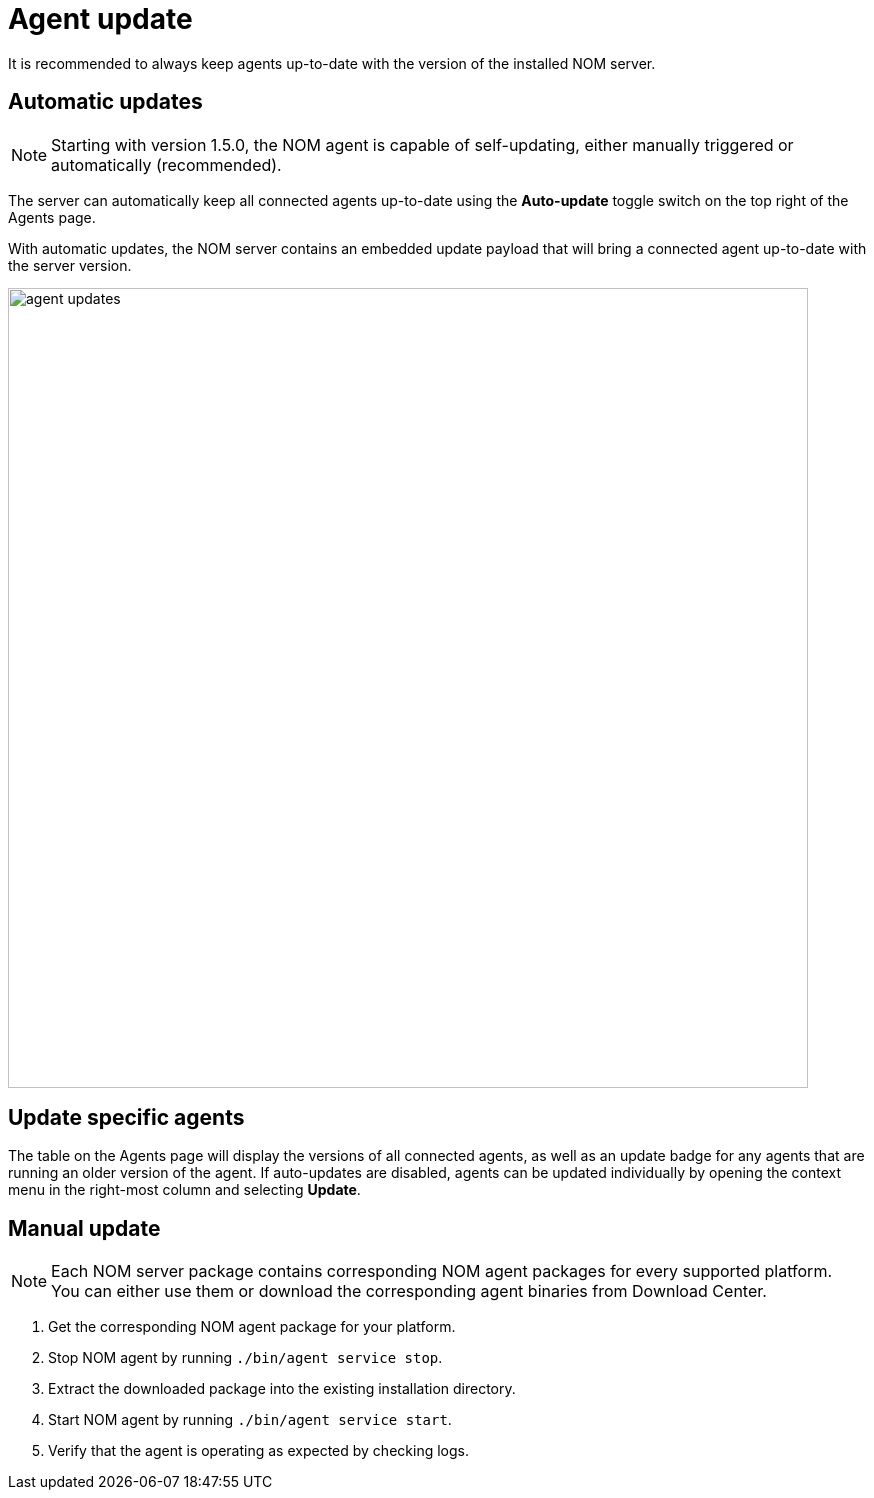 :description: This section describes the update process for the NOM agent.
= Agent update

It is recommended to always keep agents up-to-date with the version of the installed NOM server.

[[agent-automatic]]
== Automatic updates

[NOTE]
====
Starting with version 1.5.0, the NOM agent is capable of self-updating, either manually triggered or automatically (recommended).
====

The server can automatically keep all connected agents up-to-date using the *Auto-update* toggle switch on the top right of the Agents page.

With automatic updates, the NOM server contains an embedded update payload that will bring a connected agent up-to-date with the server version.

image::agent-updates.png[width=800]

[[agent-semi-auto-update]]
== Update specific agents

The table on the Agents page will display the versions of all connected agents, as well as an update badge for any agents that are running an older version of the agent. If auto-updates are disabled, agents can be updated individually by opening the context menu in the right-most column and selecting *Update*.

[[agent-manual]]
== Manual update

[NOTE]
====
Each NOM server package contains corresponding NOM agent packages for every supported platform.
You can either use them or download the corresponding agent binaries from Download Center.
====

. Get the corresponding NOM agent package for your platform.
. Stop NOM agent by running `./bin/agent service stop`.
. Extract the downloaded package into the existing installation directory.
. Start NOM agent by running `./bin/agent service start`.
. Verify that the agent is operating as expected by checking logs.
